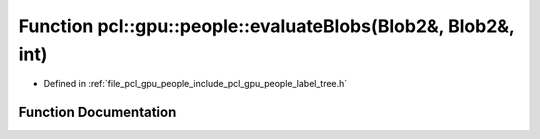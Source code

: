 .. _exhale_function_label__tree_8h_1a21553e59b91043b83a27f5eebf712468:

Function pcl::gpu::people::evaluateBlobs(Blob2&, Blob2&, int)
=============================================================

- Defined in :ref:`file_pcl_gpu_people_include_pcl_gpu_people_label_tree.h`


Function Documentation
----------------------


.. doxygenfunction:: pcl::gpu::people::evaluateBlobs(Blob2&, Blob2&, int)
